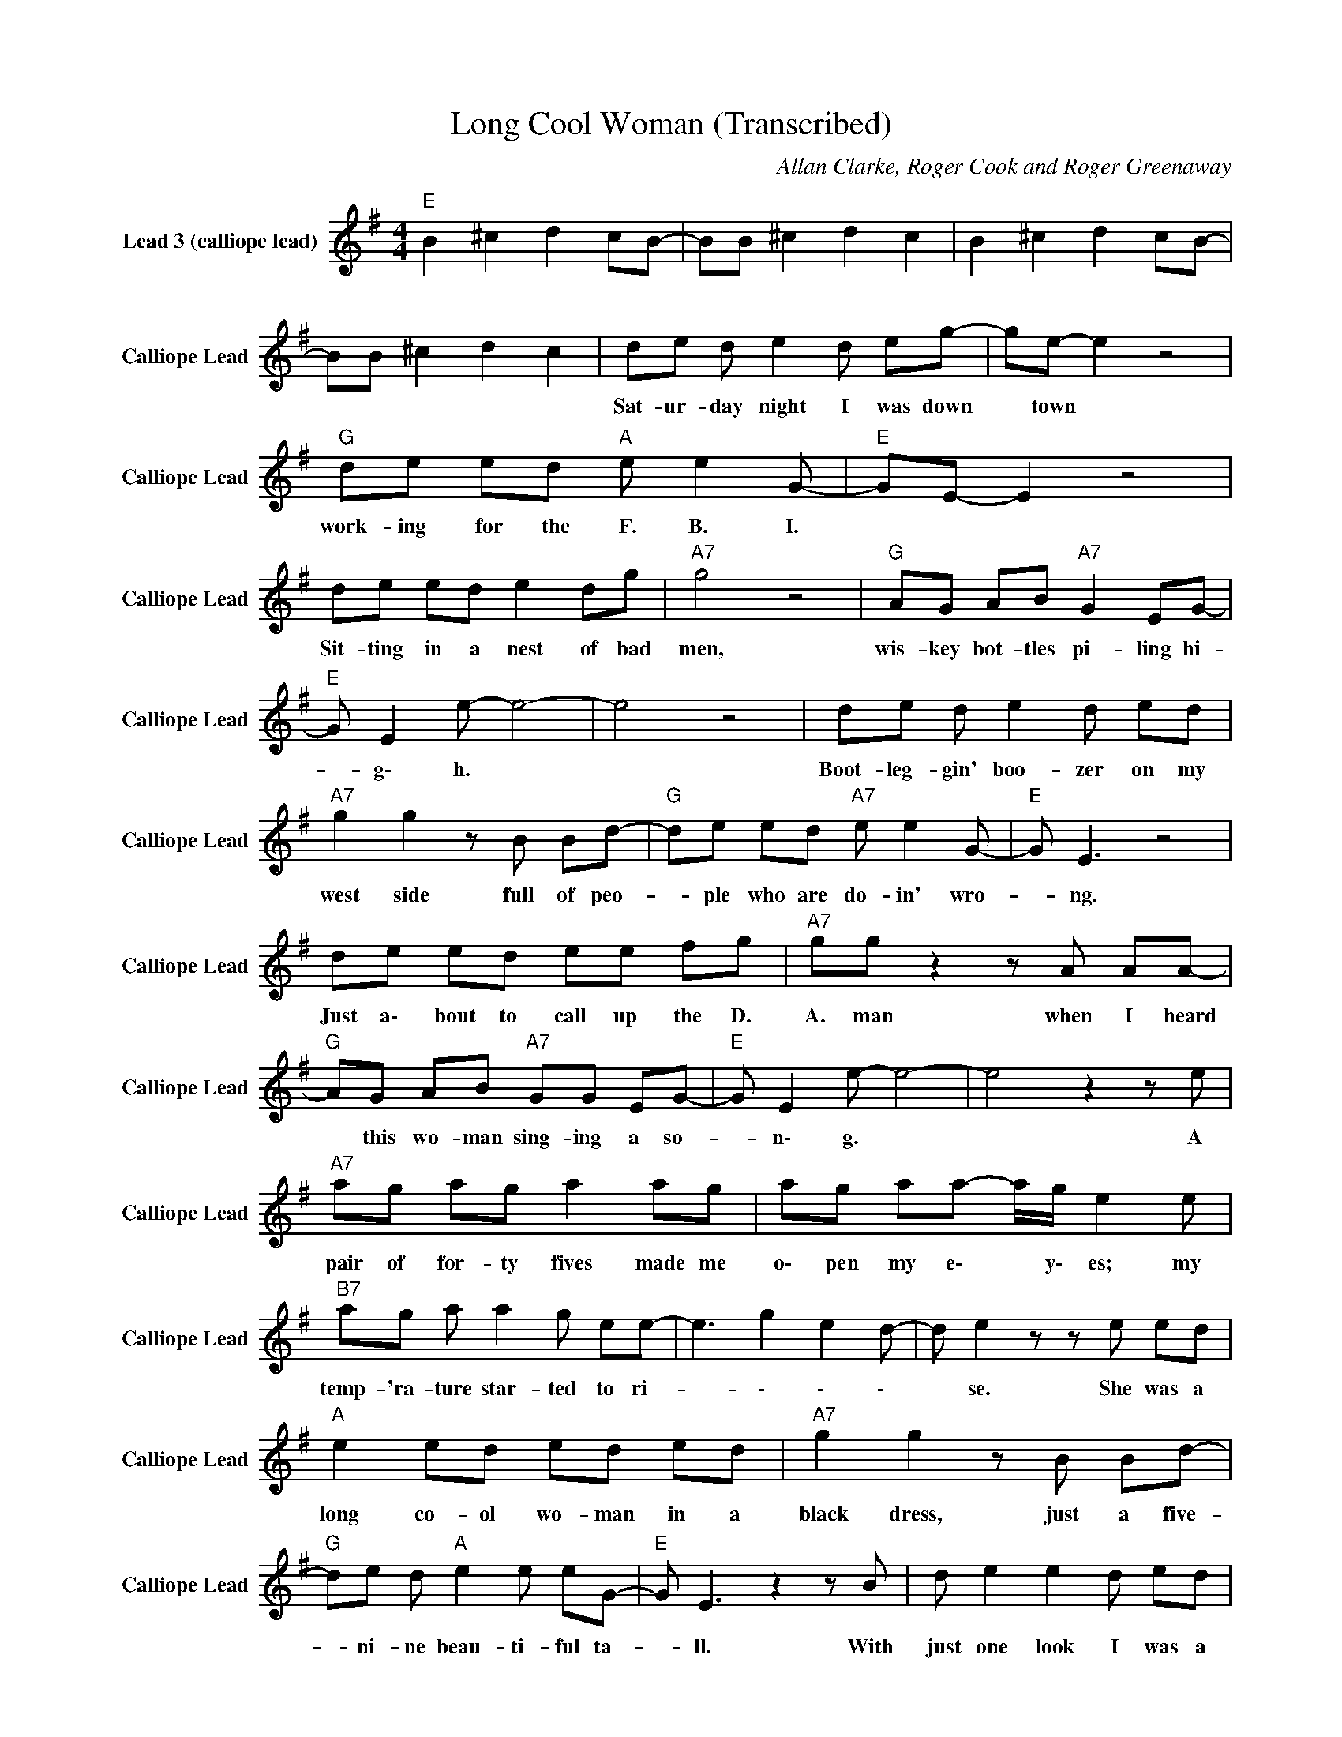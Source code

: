 X:1
T:Long Cool Woman (Transcribed)
C:Allan Clarke, Roger Cook and Roger Greenaway
Z:All Rights Reserved
L:1/8
M:4/4
K:G
V:1 treble nm="Lead 3 (calliope lead)" snm="Calliope Lead"
%%MIDI channel 4
%%MIDI program 82
V:1
"E " B2 ^c2 d2 cB- | BB ^c2 d2 c2 | B2 ^c2 d2 cB- | BB ^c2 d2 c2 | de d e2 d eg- | ge- e2 z4 | %6
w: ||||Sat- ur- day ~night ~I ~was down|* town *|
"G " de ed"A " e e2 G- |"E " GE- E2 z4 | de ed e2 dg |"A7" g4 z4 |"G " AG AB"A7" G2 EG- | %11
w: work- ing ~for ~the ~F. B. I.||Sit- ting ~in ~a ~nest ~of ~bad|men,|wis- key bot- tles pi- ling hi-|
"E " G E2 e- e4- | e4 z4 | de d e2 d ed |"A7" g2 g2 z B Bd- |"G " de ed"A7" e e2 G- |"E " G E3 z4 | %17
w: * g\- h. *||Boot- leg- gin' boo- zer on my|west ~side full of peo-|* ple who are do- in' wro-|* ng.|
 de ed ee fg |"A7" gg z2 z A AA- |"G " AG AB"A7" GG EG- |"E " G E2 e- e4- | e4 z2 z e | %22
w: Just a\- bout to call up the D.|A. man when ~I ~heard|* ~this ~wo- man sing- ing a so-|* n\- g. *|* A|
"A7" ag ag a2 ag | ag aa- a/g/ e2 e |"B7" ag a a2 g ee- | e3 g2 e2 d- | d e2 z z e ed | %27
w: ~pair ~of for- ty fives made me|o\- pen my e\- * y\- es; my|temp- 'ra- ture star- ted to ri-|* \- \- \-|* se. She was a|
"A " e2 ed ed ed |"A7" g2 g2 z B Bd- |"G " de d"A " e2 e eG- |"E " G E3 z2 z B | d e2 e2 d ed | %32
w: long co- ol wo- man in a|black dress, just a five-|* ni- ne beau- ti- ful ta-|* ll. With|~just ~one ~look ~I ~was ~a|
"A7" g2 g2 z A AA- |"G " A2 A2"A " AG AB |"E " G E2 e- e4- | e4 z4 | B2 ^c2 d2 cB- | BB ^c2 d2 c2 | %38
w: ~bad ~mess 'cause ~that ~long|* ~cool wo- man had it|a\- \- ll. *||||
 B2 ^c2 d2 cB- | BB ^c2 d2 cc | de ed e2 dg- |"A7" gg- g2 z B Bd- |"G " de d e2"A " e2 G- | %43
w: |* * * * * I|saw her head- ing to the ta-|* ble * like a tall|* walk- ing big black ca-|
"E " G E3 z2 z ^c | ^ce ec ee cg- |"A7" g g3 z2 AA |"G " AG AB"A7" GG EG- |"E " G E2 e- e4- | %48
w: * t, when|Char- lie said, "I hope that you're a|* ble". Boy, I'm|tel- ling you she knows where it's a\-|* \- t. *|
 e4 z4 | de ee e2 eg- |"A7" g g3 z2 z B |"G " de ed"A " ee eG- |"E " G E3 z4 | de ed e2 dg- | %54
w: |Sud- den- ly we heard the si-|* rens and|ev- 'ry- bo- dy start- ed to ru-|* n.|Jump- pin' out of doors and ta-|
"A7" gg- g2 z B BB- |"G " BA A/G/ z"A " AA BG- |"E " G E2 e- e4- | e4 z2 dd | de d e2 d eg- | %59
w: * bles, * well ~I ~heard|* some- bo- dy shoot- ing a g\-|* u\- n. *|* Well the|D. A. was pump- ing my left|
"A7" gg z2 z2 z B |"G " de d"A " e2 d e2 |"E " G3 z z d dd- | de ee"G " g2 gg | ge ee- e2 z/ g/ g | %64
w: * hand and|she wa- s hold- ing my|right. Well ~I ~told|* ~her ~don't ~get ~scared 'cause ~you're|~gon- na be spared. * Well ~I'm|
"A7" gg gg ge ed | de ed de ed |"E " e2 ed ed ed |"A7" g2 g2 z B Bd- |"G " de d"A " e2 e eG- | %69
w: gon- na be for- gi- ven 'cause I|wan- na spend my liv- ing with a|long co- ol wo- man in a|black dress, just a five-|* ni- ne beau- ti- ful ta-|
"E " G E3 z2 z e |"A " d e2 e2 d ed |"A7" g2 g2 z A AA- |"G " A2 A2"A7" AG AB |"E " G E2 e- e4- | %74
w: * ll. With|~just ~one ~look ~I ~was ~a|~bad ~mess 'cause ~that ~long|* ~cool wo- man had it|a\- l\- l. *|
 e4 z A AA- | AG E4- E z | z4 z A AA- | AG Ee- e4 | z4 z ^g gg- | g2 z2 z4 | z4 z ^g gg- | %81
w: * Had ~it a\-|* \- ll *|Had it a\-|* \- \- ll *|Had it all||Had it all|
 g2 z2 z4 | z4 z ^g gg- | g2 z2 z4 | z8 | B2 ^c2 d2 cB- | BB ^c2 d2 c2 | B2 ^c2 d2 cB- | %88
w: |Had it all||||||
 BB ^c2 d2 c2 | B2 ^c2 d2 cB- | BB ^c2 d2 c2 | B2 ^c2 d2 cB- | BB ^c2 d2 c2 | e8 |] %94
w: ||||||

